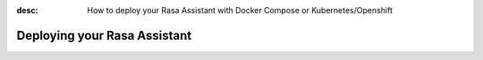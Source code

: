 :desc: How to deploy your Rasa Assistant with Docker Compose or Kubernetes/Openshift

.. _deploying-your-rasa-assistant:

Deploying your Rasa Assistant
=============================
